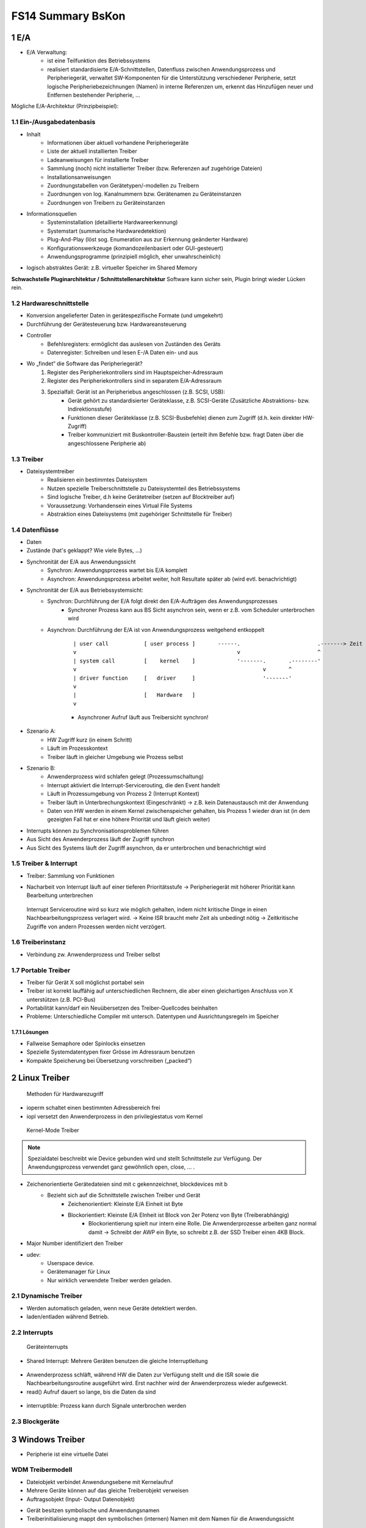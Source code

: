 ==================
FS14 Summary BsKon
==================


1 E/A
=====

* E/A Verwaltung: 
	* ist eine Teilfunktion des Betriebssystems
	* realisiert standardisierte E/A-Schnittstellen, Datenfluss zwischen Anwendungsprozess und Peripheriegerät, verwaltet SW-Komponenten für die Unterstützung verschiedener Peripherie, setzt logische Peripheriebezeichnungen (Namen) in interne Referenzen um, erkennt das Hinzufügen neuer und Entfernen bestehender Peripherie, ...
	

Mögliche E/A-Architektur (Prinzipbeispiel):

.. image:: img/1.1.jpg


1.1 Ein-/Ausgabedatenbasis
--------------------------

* Inhalt
	* Informationen über aktuell vorhandene Peripheriegeräte
	* Liste der aktuell installierten Treiber
	* Ladeanweisungen für installierte Treiber
	* Sammlung (noch) nicht installierter Treiber (bzw. Referenzen auf zugehörige Dateien)
	* Installationsanweisungen
	* Zuordnungstabellen von Gerätetypen/-modellen zu Treibern
	* Zuordnungen von log. Kanalnummern bzw. Gerätenamen zu Geräteinstanzen
	* Zuordnungen von Treibern zu Geräteinstanzen
* Informationsquellen
	* Systeminstallation (detaillierte Hardwareerkennung)
	* Systemstart (summarische Hardwaredetektion)
	* Plug-And-Play (löst sog. Enumeration aus zur Erkennung geänderter Hardware)
	* Konfigurationswerkzeuge (komandozeilenbasiert oder GUI-gesteuert)
	* Anwendungsprogramme (prinzipiell möglich, eher unwahrscheinlich)

.. image:: img/1.2.jpg

.. image:: img/1.3.jpg

* logisch abstraktes Gerät: z.B. virtueller Speicher im Shared Memory

**Schwachstelle Pluginarchitektur / Schnittstellenarchitektur**
Software kann sicher sein, Plugin bringt wieder Lücken rein.

	
1.2 Hardwareschnittstelle
-------------------------

* Konversion angelieferter Daten in gerätespezifische Formate (und umgekehrt)
* Durchführung der Gerätesteuerung bzw. Hardwareansteuerung

.. image:: img/1.4.jpg

* Controller
	* Befehlsregisters: ermöglicht das auslesen von Zuständen des Geräts
	* Datenregister: Schreiben und lesen E-/A Daten ein- und aus

* Wo „findet“ die Software das Peripheriegerät?
	1. Register des Peripheriekontrollers sind im Hauptspeicher-Adressraum
	2. Register des Peripheriekontrollers sind in separatem E/A-Adressraum
	3. Spezialfall: Gerät ist an Peripheriebus angeschlossen (z.B. SCSI, USB):
		* Gerät gehört zu standardisierter Geräteklasse, z.B. SCSI-Geräte (Zusätzliche Abstraktions- bzw. Indirektionsstufe)
		* Funktionen dieser Geräteklasse (z.B. SCSI-Busbefehle) dienen zum Zugriff (d.h. kein direkter HW-Zugriff)
		* Treiber kommuniziert mit Buskontroller-Baustein (erteilt ihm Befehle bzw. fragt Daten über die angeschlossene Peripherie ab)


1.3 Treiber
-----------

* Dateisystemtreiber
	*  Realisieren ein bestimmtes Dateisystem
	* Nutzen spezielle Treiberschnittstelle zu Dateisystemteil des Betriebssystems
	* Sind logische Treiber, d.h keine Gerätetreiber (setzen auf Blocktreiber auf)
	* Voraussetzung: Vorhandensein eines Virtual File Systems
	* Abstraktion eines Dateisystems (mit zugehöriger Schnittstelle für Treiber)


1.4 Datenflüsse
---------------

* Daten
* Zustände (hat's geklappt? Wie viele Bytes, ...)

.. image:: img/1.5.jpg


* Synchronität der E/A aus Anwendungssicht
	* Synchron: Anwendungsprozess wartet bis E/A komplett
	* Asynchron: Anwendungsprozess arbeitet weiter, holt Resultate später ab (wird evtl. benachrichtigt)
* Synchronität der E/A aus Betriebssystemsicht:
	* Synchron: Durchführung der E/A folgt direkt den E/A-Aufträgen des Anwendungsprozesses
		* Synchroner Prozess kann aus BS Sicht asynchron sein, wenn er z.B. vom Scheduler unterbrochen wird
	* Asynchron: Durchführung der E/A ist von Anwendungsprozess weitgehend entkoppelt

		::

			| user call           [ user process ]       ------.                        .-------> Zeit
			v                                                  v                        ^
			| system call         [    kernel    ]             '-------.       .--------'
			v                                                          v       ^
			| driver function     [   driver     ]                     '-------'
			v
			|                     [   Hardware   ]
			v
			
	
		* Asynchroner Aufruf läuft aus Treibersicht synchron!
		
.. figure:: img/1.6.jpg

* Szenario A: 
	* HW Zugriff kurz (in einem Schritt)
	* Läuft im Prozesskontext
	* Treiber läuft in gleicher Umgebung wie Prozess selbst
* Szenario B: 
	* Anwenderprozess wird schlafen gelegt (Prozessumschaltung)
	* Interrupt aktiviert die Interrupt-Servicerouting, die den Event handelt
	* Läuft in Prozessumgebung von Prozess 2 (Interrupt Kontext)
	* Treiber läuft in Unterbrechungskontext (Eingeschränkt) -> z.B. kein Datenaustausch mit der Anwendung
	* Daten von HW werden in einem Kernel zwischenspeicher gehalten, bis Prozess 1 wieder dran ist (in dem gezeigten Fall hat er eine höhere Priorität und läuft gleich weiter)
* Interrupts können zu Synchronisationsproblemen führen
* Aus Sicht des Anwenderprozess läuft der Zugriff synchron
* Aus Sicht des Systems läuft der Zugriff asynchron, da er unterbrochen und benachrichtigt wird

.. figure:: img/1.9.jpg


1.5 Treiber & Interrupt
-----------------------

* Treiber: Sammlung von Funktionen

.. image:: img/1.7.jpg

* Nacharbeit von Interrupt läuft auf einer tieferen Prioritätsstufe -> Peripheriegerät mit höherer Priorität kann Bearbeitung unterbrechen

.. figure:: img/1.10.jpg


.. figure:: img/1.11.jpg

   Interrupt Serviceroutine wird so kurz wie möglich gehalten, indem nicht kritische Dinge in einen Nachbearbeitungsprozess verlagert wird. -> Keine ISR braucht mehr Zeit als unbedingt nötig -> Zeitkritische Zugriffe von andern Prozessen werden nicht verzögert.


1.6 Treiberinstanz
------------------

* Verbindung zw. Anwenderprozess und Treiber selbst

.. image:: img/1.8.jpg


1.7 Portable Treiber
--------------------

* Treiber für Gerät X soll möglichst portabel sein
* Treiber ist korrekt lauffähig auf unterschiedlichen Rechnern, die aber einen gleichartigen Anschluss von X unterstützen (z.B. PCI-Bus)
* Portabilität kann/darf ein Neuübersetzen des Treiber-Quellcodes beinhalten
* Probleme: Unterschiedliche Compiler mit untersch. Datentypen und Ausrichtungsregeln im Speicher

1.7.1 Lösungen
..............

* Fallweise Semaphore oder Spinlocks einsetzen
* Spezielle Systemdatentypen fixer Grösse im Adressraum benutzen
* Kompakte Speicherung bei Übersetzung vorschreiben („packed“)


2 Linux Treiber
===============

.. figure:: img/2.1.jpg

   Methoden für Hardwarezugriff


* ioperm schaltet einen bestimmten Adressbereich frei
* iopl versetzt den Anwenderprozess in den privilegiestatus vom Kernel

.. figure:: img/2.2.jpg

   Kernel-Mode Treiber


.. figure:: img/2.3.jpg


.. note:: Spezialdatei beschreibt wie Device gebunden wird und stellt Schnittstelle zur Verfügung. Der Anwendungsprozess verwendet ganz gewöhnlich open, close, ... .

* Zeichenorientierte Gerätedateien sind mit c gekennzeichnet, blockdevices mit b
	* Bezieht sich auf die Schnittstelle zwischen Treiber und Gerät
		* Zeichenorientiert: Kleinste E/A Einheit ist Byte
		* Blockorientiert: Kleinste E/A EInheit ist Block von 2er Potenz von Byte (Treiberabhängig)
			* Blockorientierung spielt nur intern eine Rolle. Die Anwenderprozesse arbeiten ganz normal damit -> Schreibt der AWP ein Byte, so schreibt z.B. der SSD Treiber einen 4KB Block.
* Major Number identifiziert den Treiber
* udev: 
	* Userspace device.
	* Gerätemanager für Linux
	* Nur wirklich verwendete Treiber werden geladen.

	
2.1 Dynamische Treiber
----------------------

* Werden automatisch geladen, wenn neue Geräte detektiert werden.
* laden/entladen während Betrieb.

.. figure:: img/2.4.jpg


2.2 Interrupts
--------------

.. figure:: img/2.5.jpg

   Geräteinterrupts


.. figure:: img/2.7.jpg


* Shared Interrupt: Mehrere Geräten benutzen die gleiche Interruptleitung

.. figure:: img/2.6.jpg


* Anwenderprozess schläft, während HW die Daten zur Verfügung stellt und die ISR sowie die Nachbearbeitungsroutine ausgeführt wird. Erst nachher wird der Anwenderprozess wieder aufgeweckt.
* read() Aufruf dauert so lange, bis die Daten da sind


.. figure:: img/2.7.jpg


* interruptible: Prozess kann durch Signale unterbrochen werden


2.3 Blockgeräte
---------------

.. figure:: img/2.9.jpg



3 Windows Treiber
=================

.. image:: img/3.1.jpg


* Peripherie ist eine virtuelle Datei


WDM Treibermodell
-----------------

.. image:: img/3.2.jpg


* Dateiobjekt verbindet Anwendungsebene mit Kernelaufruf
* Mehrere Geräte können auf das gleiche Treiberobjekt verweisen
* Auftragsobjekt (Input- Output Datenobjekt)


.. image:: img/3.3.jpg


* Gerät besitzen symbolische und Anwendungsnamen
* Treiberinitialisierung mappt den symbolischen (internen) Namen mit dem Namen für die Anwendungssicht

.

.. image:: img/3.4.jpg
   :width: 90 %
   :align: left

.. image:: img/3.5.jpg
   :width: 90 %
   :align: left

.. image:: img/3.6.jpg
   :width: 90 %
   :align: left

.. image:: img/3.7.jpg
   :width: 60 %
   :align: left

.. image:: img/3.8.jpg
   :width: 90 %
   :align: left

* Bus Ennumeration: Alle Slots werden durchnummeriert beim Start, wenn eine Karte drin ist

.

.. image:: img/3.9.jpg
   :width: 90 %
   :align: left


* Root Bus Driver Kennt Hardware auf Plattine
	* Erkennt und initialisiert weitere Bustreiber wie PCI, USB oder SCSI
	* Erkennt eingebaute Peripherie (Main Board)
* PCI Bus teilt Interrup Nummern den einzelnen Slots zu (Keine Kollisionen)


WDF Treibermodell
-----------------

* Implementiert Standardreaktionen auf Ereignisse -> Treiber definiert nur abweichendes Verhalten
* Treiberkontext kann als frei verwendbarer Zusatzspeicher verwendet werden


Benutzermodustreiber
....................

.. image:: img/3.10.jpg
   :width: 90 %
   :align: left


* Reflector: Kernelmodetriber, der als Basis für Usermode Treiber dient.
* C++ für Benutzermodustreiber möglich (C-Makros)


Kernmodustreiber
................

* C++ nicht möglich
* Warteschlangen für IRPs
* Standardbehandlung für PnP Ereignisse
* WDF erweitert WDM

.

.. image:: img/3.11.jpg

.. image:: img/3.12.jpg

.. image:: img/3.13.jpg


.. code-block:: c

	// Initialisierungsroutine, Name vordefiniert
	NTSTATUS DriverEntry (IN PDRIVER_OBJECT DriverObject, 
		IN PUNICODE_STRING RegistryPath) {
		
		WDF_DRIVER_CONFIG config; // Uninitialisiert
		NTSTATUS status;
		
		// Config Initialisierung, Routine Registrierung
		WDF_DRIVER_CONFIG_INIT(&config, helloEventtDriverDeviceAdd);
		status = WdfDriverCreate(DriverObject, 
			RegistryPath, WDF_NO_OBJECT_ATTRIBUTES, &config, WDF_NO_HANDLE);
		return status;
	}


.. code-block:: c
	
	// Geräteregistrierungsroutine
	typedef struct {		// Struktur des Gerätekontexts
		char * phello; 		// (treiberspezifisch selbst fest-
	} FDO_DATA, *PFDO_DATA;		// gelegte Datenstruktur)
	
	// Wird vom PnP aufgerufen, Funktionsname beliebig
	// Alle Variablen müssen am Anfang der Funktion deklariert werden 
	// da der Compiler der alten Schule ist
	NTSTATUS helloEventtDriverDeviceAdd(IN WDFDRIVER Driver,
		IN PWDFDEVICE_INIT DeviceInit) {
		
		WDF_OBJECT_ATTRIBUTES fdoAttributes;// Geräteobjekt-Konfiguration
		WDFDEVICE hdevice;		// Handle für Geräteobjekt
		UNICODE_STRING deviceName; 	// Gerätename (in Unicode)
		WDF_IO_QUEUE_CONFIG queueConfig;// Warteschlangen-Konfiguration
		WDFQUEUE hqueue;		// Handle für Auftragswarteschlange
		PFDO_DATA pMyContext; 		// Zeiger auf Gerätekontext
		
		// Privaten Speicher des selbst definierten Typs FDO_DATA zuweisen
		WDF_OBJECT_ATTRIBUTES_INIT(&fdoAttributes);
		WDF_OBJECT_ATTRIBUTES_SET_CONTEXT_TYPE(&fdoAttributes, FDO_DATA);
		
		// Für das Gerät einen Namen im globalen Namensraum eintragen
		RtlInitUnicodeString(&deviceName, L"\\DosDevices\\hello");
		WdfDeviceInitAssignName(DeviceInit, &deviceName);
		
		// Das Geräteobjekt anlegen
		WdfDeviceCreate(&DeviceInit, &fdoAttributes, &hdevice);
		// Einen Zeiger auf privaten Speicher FDO_DATA aufsetzen
		pMyContext = helloFdoGetData(hdevice);
		// Private Daten im Gerätekontext (=privater Speicher) ablegen
		pMyContext->phello = “Hello World!\n“;
		
		// Eine Auftragswarteschlange vorkonfigurieren
		WDF_IO_QUEUE_CONFIG_INIT_DEFAULT_QUEUE(&queueConfig,
			WdfIoQueueDispatchSequential);
		
		// Leseroutine bei Auftragswarteschlange registrieren
		queueConfig.EvtIoRead = helloEventIoRead;
		
		// Auftragswarteschlange nun erzeugen
		WdfIoQueueCreate(hdevice, &queueConfig, 
			WDF_NO_OBJECT_ATTRIBUTES, &hqueue);
			
		return STATUS_SUCCESS;
	}


	
.. code-block:: c

	VOID helloEventIoRead(IN WDFQUEUE Queue, IN WDFREQUEST Request,
		IN size_t Length) {
		
		WDFMEMORY memory;		// Adresse Lesepuffer
		PFDO_DATA pMyContext;		// Zeiger auf Gerätekontext
		WDFDEVICE hdevice;		// Handle des Geräts
		NTSTATUS status=STATUS_SUCCESS;
		
		// Frage die Adresse des Lesepuffers ab
		WdfRequestRetrieveOutputMemory(Request, &memory);
		// Setze Zeiger zu Gerätekontext auf, der zu lesenden Spruch enthält
		hdevice = WdfIoQueueGetDevice(Queue);
		pMyContext = helloFdoGetData(hdevice);
		// Bestimme effektiv zu lesende Anzahl Zeichen
		if (strlen(pMyContext->phello) < Length) {
			Length = strlen(pMyContext->phello)+1;
		}
		
		// Text aus Kontextspeicher umkopieren in Lesepuffer
		WdfMemoryCopyFromBuffer(memory, 0, pMyContext->phello, Length);
		// Komplettiere Auftrag mit Status und tatsächlich gelesener Anzahl
		WdfRequestCompleteWithInformation(Request, status, Length);
	}

.. image:: img/3.14.jpg

Datenaustausch mit Applikation
------------------------------

* Problem: Deman Paging und Prozesswechsel führen dazu, das das Zielspeicherbereich bei der ISR gar nicht vorhanden ist.
* Lösungen
	* Buffered I/O
	* Direct I/O
	* Neither I/O

.. image:: img/3.15.jpg

* Bestimmte RAM Pages werden nicht ausgelagert -> ermöglicht, das MDL für Treiber sichbar bleiben und permanent verfügbar sind

.. image:: img/3.16.jpg


.. image:: img/3.17.jpg

* Aufruf läuft nur dann, wenn der Treiber selbst auch läuft -> Kein Problem das Puffer nicht präsent ist -> für eingeschränkte Szenarien ohne Interrupt



4 Betriebssystemarchitekturen
=============================

.. image:: img/4.1.jpg

.. image:: img/4.2.jpg


Erweiterbare Systeme
--------------------

.. image:: img/4.3.jpg

.. image:: img/4.4.jpg

* BS Funktionalität kann durch App überschrieben werden, wenn BS Funktionalität nicht passt
* Applikationen müssen selbst Resourcen verwalten

.

.. image:: img/4.5.jpg
   :width: 60 %


.. image:: img/4.6.jpg

.. figure:: img/4.7.jpg

   Erweiterungen in typengeprüfter Sprache


Typensichere Sprachlaufzeitsysteme
----------------------------------

.. image:: img/4.8.jpg

.. note:: Eine Art Virtualisierung mit Schutzdomänen, Rechtesysteme, Trusted/Untrusted Code

.. image:: img/4.9.jpg

.. image:: img/4.10.jpg

.. image:: img/4.11.jpg


* Sicherheit auf CPU Level
	* Type Assembly Language TAL
		* CPU kennt Datentypen, Zeiger lassen sich z.B. nicht mit zahlen verrechnen
	* Certified Code PPC
		.. image:: img/4.12.jpg
		   :width: 50 %
		   
	* Selbstmodifizierender Code nicht erlaubt
	* Effizienter als z.B. JVM oder CLR Bytecode Verifier (5* weniger Code)

.. figure:: img/4.14.jpg

   Vor- und Nachteile von Typensicheren SLS


.. figure:: img/4.13.jpg

   Anforderungen an sicheren Code


Systemobjekte
-------------

* Konzeptionelle Objektorientierung
* Eindeutige Bezeichnung globaler Objekte / Namesräume
* Einheitliche Erzeugung und Freigabe
* Zentrale Zugriffsoperationen
* Operationsmitverfolgung: Tracing, Limiterung, Verrechnung (billing, charging)

.

.. image:: img/4.15.jpg
   :width: 70 %
   :align: left


.. image:: img/4.16.jpg

.. image:: img/4.17.jpg

* Sobald Referenz- und Handlezähler auf 0 fallen wird das Objekt abgeräumt


Unix System V
-------------

.. image:: img/4.17.jpg


Sun Solaris (Linx vermutlich ähnlich)
-------------------------------------

.. image:: img/4.18.jpg


Windows 7/8
-----------

.. image:: img/4.19.jpg

.. image:: img/4.20.jpg



MSR Singualarity
----------------

.. image:: img/4.21.jpg

* Software Isolierte Prozesse: 
	* Normalerweise sind Prozesse durch Hardware isoliert
	* -> Alternative wäre SIP: 
		* Sicherstellung, das der Code keine andern Applikationen beschädigt
		* kein (nach)laden von nicht typensicherem Code
		* kein Nachladen von nicht geprüftem Code
		* Overhead Verringerung
* Treiber sind ein Sicherheitskritisches Element, da sie mit Rechten des Kernels laufen

.

.. image:: img/4.22.jpg
   :width: 80 %
   :align: left


.. image:: img/4.23.jpg
   :width: 80 %
   :align: left


*  SIPs sind geschlossene Objekträume (closed object spaces), d.h. zwei Prozesse können nicht gleichzeitig ein Objekt nutzen
* SIPs sind geschlossene Coderäume (closed code spaces), d.h. ein Prozess kann nicht dynamisch Code nachladen oder erzeugen (nur Compile Time Reflection)
* Speicherbereitstellung nur in Mehrfachen von Seiten (Keine Garbage Collection nötig, einfaches Aufräumen bei Prozessende nötig)
* SIPs lassen sich feiner granular einsetzen, z.B. für Plug-Ins, Treiber, Systemerweiterungen


Vorteile
........

* Können schnell erzeugt werden
* Schnelle effiziente Kommunikation
* Jeder Prozess hat seine eigene Laufzeitumgebung


Singularity Kernel
..................

Realisiert als Microkernel als vertrauenswürdiger Code (trusted base):
* Restliche Teile des Systems sind in SIPs ausgelagert (als verifizierbarer Code)
* Die Systemintegrität basiert auf der Sicherheit der Programmiersprache
* Gegenwärtig: Compiler verifiziert Quell- und Zwischencode (intermediate code)
* Zukunft: Einsatz von TAL mit Verifizierung des Maschinencodes (compiled code)


Manifest
........

* Code
* Resoucen (Alle Resourcen, die benötigt werden um korrekt aufzuräumen)
* Applikationen können sich bei Dateien als Berechtigt eintragen -> andere Applikationen können auf diese Daten nicht zugreifen


Performance
...........

.. image:: img/4.24.jpg
   :width: 80 %
   :align: left


Architektur
...........

.. figure:: img/4.25.jpg
   :width: 80 %
   :align: left

   Tippfehler: c# ist sicher und c++ unsicher


Review Systemarchitekturen
--------------------------

* Anforderungen an BS sind riesig und wiedersprechen sich teilweise
* Innovation was Kern angeht = 0, kaum Einsatz von neuen Konzepten
* Immer mehr erweiterbare, modulisierbare Konzepte
* Typisierte Assemblersprachen würden viele Vorteile bringen
* Code Reviews führen dazu, alte Konzepte widerzubenutzen



5 Multiprozessor- und Verteilte Betriebsysteme
==============================================

.. image:: img/5.1.jpg

.. image:: img/5.2.jpg


Typen von verteilten BS
-----------------------

.. image:: img/5.3.jpg

.. figure:: img/5.4.jpg

   Master wird zum Flaschenhals, da er nur das BS ausführt
   
.. figure:: img/5.5.jpg

   Flaschenhals in Synchronisation der Daten


Message-Passing Multicomputer
.............................

* Cluster-Computer, Cluster-Workstation oder Tightly-coupled Processors
* Gitter, Torus, Netz, ... Verbindung
* Homeogene / Inhomogene Multiprozessor (CPU vom gleichen Typ oder nicht)
* Low-Level, RPC, Distributed Shared Meory oder ähnliches Messaging


Verteilte Systeme
.................

* Jeder Rechner ist ein vollwertiger Computer
* Cluster-Systeme, Middleware, ...

.. image:: img/5.6.jpg


GPGPU
.....

* Hochleistungsrechner über die Grafikkarte realisiert
* HPC
* Spezielle Algorithmen, z.B. Map Reduce
* Flaschenhals: Datentransfer CPU/GPU


Hochleistungsrechner
....................

* HPC (High Performance Computing):
	* Grosse Rechenleistungen werden während kurzer Zeit benötig 
	* Gebaut für parallele und miteinander kommunizierende Rechenabläufe (tigthly-coupled parallel jobs)
* HTC (High Throughput Computing):
	* Grosse Rechenleistungen werden über längere Zeit hinweg benötigt (bis zu Monaten, Jahren)
	* Gebaut für sequenzielle voneinander unabhängige Rechenabläufe (independent sequential jobs)

* Verteilte Betriebssysteme
	* Single System Solution
	* Cluster Systeme mit Ortstransparenz
		* Benutzer sieht nur ein einziges System
		* Betriebssystem realisiert systeminterne rechnerübergreifende Kommunikation
		* Betriebssystem unterstützt einen Lastausgleich (load balancing)
* Cluster Systeme
	* kaum oder wenig Ortstransparent
	* Lastausgleich und Ausfallredundanz

.. note:: Ein verteiltes BS ist immer ein CLuster System, umgekehrt jedoch nicht unbedingt, wenn Ortstransparenz fehlt.



Parallel Programmiermodelle
---------------------------

* Gemeinsamer Speicher
* Messaging


DSM
...

* Scheinbar gmeinsames Memory aber verteilt
* Lokal
	* Paging basiert (Seite ist lokal oder entfernt)
		* Seitenzugriffsfehler lagert Seite von fremdem Rechner ein
		* Nur lesbar: einfach
		* schreibbar: kompliziert, Konsistenzprobleme
		
		.
		
		.. image:: img/5.7.jpg
		
	* Objekt basiert (Bereiche, Regionen variabler Grösse)
* Nicht sehr effizient

.. image:: img/5.9.jpg


MPI
...

* Message Passing Interface
* Nachrichtenaustausch zwischen Rechnern

.. image:: img/5.8.jpg


::
	
	Vorher: 19 Zyklen, nachher 3 Zyklen	
	Reduktion: (19-3) / 19 = 68%


PVM
...

* Parallel Virtual Machine
	* Deamon: Message Router, Controller
	* Library: Konfig, Nachrichtenaustausch, Synchronisation
* Daten werden verpackt und an den Empfänger übermittelt, Empfänger wartet auf Daten von Sender mit bestimmtem Tag, entpackt Daten

* Läuft gut in heterogenen Umgebung zum Aufteilen einer Rechenaufgabe auf mehrere Rechner

OpenMP
......

.. image:: img/5.10.jpg


FOS Factored Operating System
-----------------------------

* Bereitstellung nach Maximalbedarf ist eigentlich unattraktiv und ökonomisch nicht sinnvoll
* Fehlertoleranz muss hoch sein
* Verteilte Systeme sind notorisch unzuverlässig
* Synchronisationbedarf durch Synchonisierung


Prinzipien
..........

* Raum- statt Zeitmultiplex
	* Ev. Mehr CPU's als Prozesse
	* Geschickte Aufteilung auf mehrere Prozesse (Verteilte Working Sets)
* BS wird aufgeteilt in Funktionsspezifische Dienste
	* Laufen vollparallel auf verteilten Rechenkernen
	* Einzelne Dienste sind CPU's fest zugeteilt
	* Messagepathing für Dienstkommunikation
* Anpassung der Resourcen an Bedarf -> fortlaufende Überwachung


Implementierung
...............

* Fos erscheint dem Benutzer wie ein Single System Image
* Lauffähiger Prototyp
* Einheitliche Sicht der Resourcen
* Realisiert als Xen paravirtualisiertes BS, erlaubt Nutzung von Cloud Plattformen


Architektur
...........

* Mikrokern mit Instanz auf jedem Kern
	* Messaging
	* Zeitmultiplex pro Core
	
.
	
.. image:: img/5.11.jpg

.. image:: img/5.12.jpg



6 Rechenleistung von Multiprozessorsystemen
===========================================

.. figure:: img/6.1.jpg

   Flynn’sches Klassifikationsschema


.. figure:: img/6.2.jpg
   :width: 75 %

   Single Instruction Multiple Data SIMD


.. figure:: img/6.3.jpg
   :width: 75 %

   Multiple Instruction Multiple Data MIMD


.. figure:: img/6.4.jpg

   Ideale Verhältnisse


.. figure:: img/6.5.jpg

   Reale Verhältnisse


.. figure:: img/6.6.jpg

   Vereinfachter Berechnungsansatz: Zusammensetzung aus Serieller und Paralleler Abarbeitung
   
   
Amdahl’s Law
------------


.. figure:: img/6.7.jpg

   Amdahl’s Law

   
::

	N: Parallelisierungsgrad
	Tm: Zeit total (ser+par)
	A: Arbeit
	Lsisd: Höhe (Leistung)
	Lmimd: Mittlere Leistung
	s: serieller Anteil
	p: parallelisierbarer Anteil
	
	Ts = s*A / Lsisd

	Tp = p*A / (n*Lsisd)
	
	Tm = Ts+Tp = A/Lsisd * (s+P/n) = A / Lmimd
	
	Lmimd = Lsisd / (s+p/n)
	Lmimd = x*Lsisd
	
	x = Lmimd / Lsisd = 1/ (s+p/n)
	s = 0: x = 1/(0+1/n) = n
	s = 1: x = 1/(1+1/n) = 
	
	
.. image:: img/6.8.jpg

.. image:: img/6.9.jpg

.. figure:: img/6.10.jpg

   Beispiel, zu 60% Parallelisierbar
   
   
.. warning:: Amdahl's Law kommt eine Aufgabe an Prüfung


Erweitertes Amdahlsches Gesetz
..............................

.. image:: img/6.11.jpg


7 Android
=========


8 Windows Phone
================

* Quirks Code: Kompatibilitätslayer, damit WP 7 Apps unter WP 8 laufen.
	* verhalten kann unterschiedlich sein
* Keine Rückwärtskompatibilität (WP 8 Apps laufen nicht auf WP 7)
* WP Apps laufen nicht auf dem Desktop, Code ist aber zu 50% kompatibel. Nur das UI muss angepasst werden.
	* MVVM vereinfacht Portierung

.

.. figure:: img/8.1.jpg

   Kompatibilität WP 7/8
   

.. figure:: img/8.2.jpg

   Kompatibilität WP/Desktop


Startseite
----------

* Apps können als Tiles auf den Homescreen verlinkt werden
* Auch Subseiten von Apps lassen sich verlinken


Architektur
-----------

.. figure:: img/8.3.jpg

   Architektur


* WP8: Speicher pro App fix -> Speicherverschwendung, viel Auslagerung
* WP8.1: Speicher pro App wird zur Laufzeit festgelegt


Manifest
--------

* Capabilities der App
* Tiles
* Generelle Eigenschaften


Livecycle
---------

* Apps als ganzes besitzen einen Livecylce, nicht einzelne Seiteneffekte
* Applikation kann durch System deaktiviert werden wenn sie nicht im Vordergrund ist -> Kann ausgelagert werden (tombstoned)
* Bis WP8: neustart einer App wenn wieder aufgerufen wird, ab WP8: Fast resume

.

.. figure:: img/8.4.jpg
   :width: 80 %

.. figure:: img/8.5.jpg
   :width: 80 %

.. figure:: img/8.6.jpg
   :width: 80 %

.. figure:: img/8.7.jpg
   :width: 80 %   
   
   Im Hintergrund aber im Memory, UI Eingaben, State, Navigationstate bleibt erhalten.
   

.. figure:: img/8.8.jpg
   :width: 80 %
   
   App wird entsorgt, State wird gespeichert


.. figure:: img/8.9.jpg
   :width: 80 %
   
   Wenn App aus Tombstoned aktiviert wird: UI Daten Aus State müssen neu gesetzt werden
   

.. figure:: img/8.10.jpg
   :width: 80 %
   
   OnNavigateTo(): Wenn Seite dargestellt wird, OnNavigateFrom(): Wenn Seite verlassen wird


* State Directory: Key-value Store indem States gespeichert werden können
* Sowohl Page wie App besitzen State Directory
* Benutzereingaben müssen manuell im State gesichert werden


Navigation
----------

* Navigationsziel wird als URI angegeben
* URI Mapper mappt URI's mit XAML Dateien


Persistenz
----------

* WP Apps sind isoliert. Der Isolated Storage einer andern App ist nicht zugreifbar.

.

.. figure:: img/8.11.jpg

   Installation Folger & Isolated Storage


* IsolateStorageSettings.ApplicationSettings: Key/Value Storage

.

.. figure:: img/8.12.jpg

   Ganze Files ablegen


   
Launcher & Chooser
------------------

* Launcher: Fire-and-forget Event zum Starten von Systemdiensten
* Chooser: Ein Task, um Informationen des Phone auszuwählen, z.B. eine Email-Adresse, mit der Kamera ein Bild erstellen, ...


Asynchrone Ausführung
---------------------

* UI Thread darf nicht blockiert werden
* Methode mit async kennzeichnen un mit await asynchron ausführen

.. figure:: img/8.13.jpg

   AsyncTask / Workerthread



